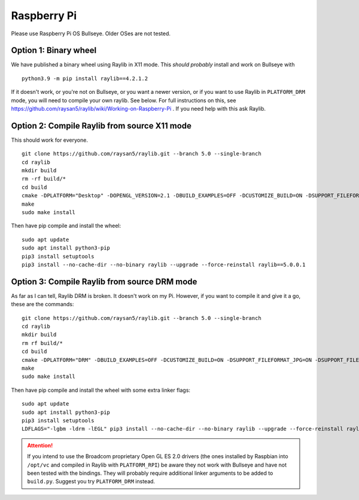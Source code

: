 Raspberry Pi
====================

Please use Raspberry Pi OS Bullseye.  Older OSes are not tested.

Option 1: Binary wheel
----------------------

We have published a binary wheel using Raylib in X11 mode.  This *should probably* install and work on Bullseye
with

::

    python3.9 -m pip install raylib==4.2.1.2

If it doesn't work, or you're not on Bullseye, or you want a newer version,
or if you want to use Raylib in ``PLATFORM_DRM`` mode, you will need to compile your own raylib.  See below.
For full instructions on this, see https://github.com/raysan5/raylib/wiki/Working-on-Raspberry-Pi .  If you need help with this ask Raylib.

Option 2: Compile Raylib from source X11 mode
---------------------------------------------

This should work for everyone.

::

    git clone https://github.com/raysan5/raylib.git --branch 5.0 --single-branch
    cd raylib
    mkdir build
    rm -rf build/*
    cd build
    cmake -DPLATFORM="Desktop" -DOPENGL_VERSION=2.1 -DBUILD_EXAMPLES=OFF -DCUSTOMIZE_BUILD=ON -DSUPPORT_FILEFORMAT_JPG=ON -DSUPPORT_FILEFORMAT_FLAC=ON -DWITH_PIC=ON -DCMAKE_BUILD_TYPE=Release ..
    make
    sudo make install

Then have pip compile and install the wheel:

::

    sudo apt update
    sudo apt install python3-pip
    pip3 install setuptools
    pip3 install --no-cache-dir --no-binary raylib --upgrade --force-reinstall raylib==5.0.0.1

Option 3: Compile Raylib from source DRM mode
---------------------------------------------

As far as I can tell, Raylib DRM is broken.  It doesn't work on my Pi.  However, if you want to compile it and
give it a go, these are the commands:

::

    git clone https://github.com/raysan5/raylib.git --branch 5.0 --single-branch
    cd raylib
    mkdir build
    rm rf build/*
    cd build
    cmake -DPLATFORM="DRM" -DBUILD_EXAMPLES=OFF -DCUSTOMIZE_BUILD=ON -DSUPPORT_FILEFORMAT_JPG=ON -DSUPPORT_FILEFORMAT_FLAC=ON -DWITH_PIC=ON -DCMAKE_BUILD_TYPE=Release ..
    make
    sudo make install
    
Then have pip compile and install the wheel with some extra linker flags:

::

    sudo apt update
    sudo apt install python3-pip
    pip3 install setuptools
    LDFLAGS="-lgbm -ldrm -lEGL" pip3 install --no-cache-dir --no-binary raylib --upgrade --force-reinstall raylib==5.0.0.1




.. attention::

    If you intend to use the Broadcom proprietary Open GL ES 2.0 drivers (the ones installed by Raspbian into ``/opt/vc`` and compiled in Raylib
    with ``PLATFORM_RPI``) be aware they not work with Bullseye and have not been tested with the bindings.  They will probably
    require additional linker arguments to be added to ``build.py``.  Suggest you try ``PLATFORM_DRM`` instead.
